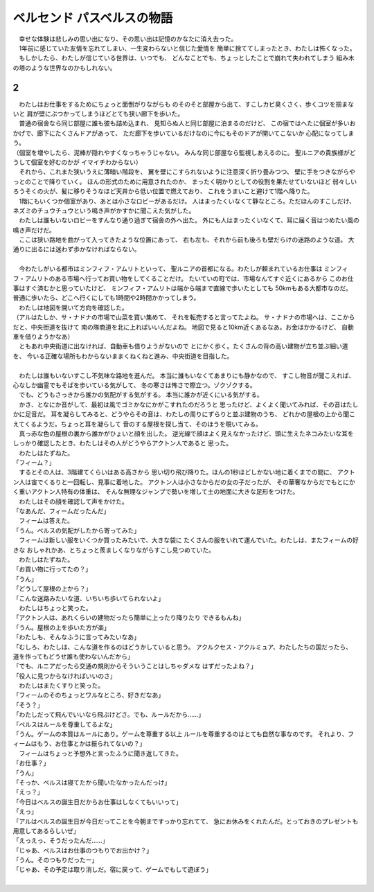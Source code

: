 ベルセンド パスベルスの物語
================================================================================

| 　幸せな体験は悲しみの思い出になり、その思い出は記憶のかなたに消え去った。
| 　1年前に感じていた友情を忘れてしまい、一生変わらないと信じた愛情を
  簡単に捨ててしまったとき、わたしは怖くなった。
| 　もしかしたら、わたしが信じている世界は、いつでも、
  どんなことでも、ちょっとしたことで崩れて失われてしまう
  組み木の塔のような世界なのかもしれない。

2
--------------------------------------------------------------------------------

| 　わたしはお仕事をするためにちょっと面倒がりながらも
  のそのそと部屋から出て、すこしカビ臭くさく、歩くコツを掴まないと
  肩が壁にぶつかってしまうほどとても狭い廊下を歩いた。
| 　普通の宿舎なら同じ部屋に誰も彼も詰め込まれ、
  見知らぬ人と同じ部屋に泊まるのだけど、
  この宿ではへたに個室が多いおかげで、廊下にたくさんドアがあって、
  ただ廊下を歩いているだけなのに今にもそのドアが開いてこないか
  心配になってしまう。
| （個室を増やしたら、泥棒が隠れやすくなっちゃうじゃない。
  みんな同じ部屋なら監視しあえるのに。
  聖ルニアの貴族様がどうして個室を好むのかが
  イマイチわからない）
| 　それから、これまた狭いうえに薄暗い階段を、
  翼を壁にこすられないように注意深く折り畳みつつ、
  壁に手をつきながらやっとのことで降りていく。
  ほんの形式のために用意されたのか、
  まったく明かりとしての役割を果たせていないほど
  弱々しいろうそくの火が、髪に移りそうなほど天井から低い位置で燃えており、
  これをうまいこと避けて1階へ降りた。
| 　1階にもいくつか個室があり、あとは小さなロビーがあるだけ。
  人はまったくいなくて静なところ。ただほんのすこしだけ、
  ネズミのチュウチュウという鳴き声がかすかに聞こえた気がした。
| 　わたしは誰もいないロビーをすんなり通り過ぎて宿舎の外へ出た。
  外にも人はまったくいなくて、耳に届く音はつめたい風の鳴き声だけだ。
| 　ここは狭い路地を曲がって入ってきたような位置にあって、
  右も左も、それから前も後ろも壁だらけの迷路のような道。
  大通りに出るには迷わず歩かなければならない。
| 



| 　今わたしがいる都市はミンフィフ・アムリトといって、
  聖ルニアの首都になる。わたしが頼まれているお仕事は
  ミンフィフ・アムリトのある市場へ行ってお買い物をしてくることだけ。
  たいていの町では、市場なんてすぐ近くにあるから
  このお仕事はすぐ済むかと思っていたけど、
  ミンフィフ・アムリトは端から端まで直線で歩いたとしても
  50kmもある大都市なのだ。
  普通に歩いたら、どこへ行くにしても1時間や2時間かかってしまう。
| 　わたしは地図を開いて方向を確認した。
| （アルはたしか、サ・ナドナの市場で山菜を買い集めて、
  それを転売すると言ってたよね。
  サ・ナドナの市場へは、ここからだと、中央街道を抜けて
  南の隊商道を北に上ればいいんだよね。
  地図で見ると10km近くあるなあ。お金はかかるけど、
  自動車を借りようかなあ）
| 　ともあれ中央街道に出なければ、自動車も借りようがないので
  とにかく歩く。たくさんの背の高い建物が立ち並ぶ細い道を、
  今いる正確な場所もわからないままくねくねと進み、中央街道を目指した。
| 



| 　わたしは誰もいないすこし不気味な路地を進んだ。
  本当に誰もいなくてあまりにも静かなので、
  すこし物音が聞こえれば、心なしか幽霊でもそばを歩いている気がして、
  冬の寒さは怖さで際立つ。ゾクゾクする。
| 　でも、どうもさっきから誰かの気配がする気がする。
  本当に誰かが近くにいる気がする。
| 　かさ、となにか音がして、最初は風でゴミかなにかがこすれたのだろうと
  思ったけど、よくよく聞いてみれば、その音はたしかに足音だ。
  耳を凝らしてみると、どうやらその音は、わたしの周りにずらりと並ぶ建物のうち、
  どれかの屋根の上から聞こえてくるようだ。ちょっと耳を凝らして
  音のする屋根を探し当て、そのほうを覗いてみる。
| 　真っ赤な色の屋根の裏から誰かがひょいと顔を出した。
  逆光線で顔はよく見えなかったけど、頭に生えたネコみたいな耳を
  しっかり確認したとき、わたしはその人がどうやらアクトン人であると
  思った。
| 　わたしはたずねた。
| 「フィーム？」
| 　するとその人は、3階建てくらいはある高さから
  思い切り飛び降りた。ほんの1秒ほどしかない地に着くまでの間に、
  アクトン人は宙でくるりと一回転し、見事に着地した。
  アクトン人は小さなからだの女の子だったが、
  その華奢なからだでもとにかく重いアクトン人特有の体重は、
  そんな無理なジャンプで勢いを増して土の地面に大きな足形をつけた。
| 　わたしはその顔を確認して声をかけた。
| 「なあんだ、フィームだったんだ」
| 　フィームは答えた。
| 「うん。ベルスの気配がしたから寄ってみた」
| 　フィームは新しい服をいくつか買ったみたいで、大きな袋に
  たくさんの服をいれて運んでいた。わたしは、またフィームの好きな
  おしゃれかあ、とちょっと羨ましくなりながらすこし見つめていた。
| 　わたしはたずねた。
| 「お買い物に行ってたの？」
| 「うん」
| 「どうして屋根の上から？」
| 「こんな迷路みたいな道、いちいち歩いてられないよ」
| 　わたしはちょっと笑った。
| 「アクトン人は、あれくらいの建物だったら簡単に上ったり降りたり
  できるもんね」
| 「うん。屋根の上を歩いた方が楽」
| 「わたしも、そんなふうに言ってみたいなあ」
| 「むしろ、わたしは、こんな道を作るのはどうかしていると思う。
  アクルクセス・アクルミュア、わたしたちの国だったら、
  道を作ってもどうせ誰も使わないんだから」
| 「でも、ルニアだったら交通の規則からそういうことはしちゃダメな
  はずだったよね？」
| 「役人に見つからなければいいのさ」
| 　わたしはまたくすりと笑った。
| 「フィームのそのちょっとワルなところ、好きだなあ」
| 「そう？」
| 「わたしだって飛んでいいなら飛ぶけどさ。でも、ルールだから……」
| 「ベルスはルールを尊重してるよな」
| 「うん。ゲームの本質はルールにあり。ゲームを尊重する以上
  ルールを尊重するのはとても自然な事なのです。
  それより、フィームはもう、お仕事とかは振られてないの？」
| 　フィームはちょっと予想外と言ったふうに聞き返してきた。
| 「お仕事？」
| 「うん」
| 「そっか、ベルスは寝てたから聞いたなかったんだっけ」
| 「えっ？」
| 「今日はベルスの誕生日だからお仕事はしなくてもいいって」
| 「えっ」
| 「アルはベルスの誕生日が今日だってことを今朝まですっかり忘れてて、
  急にお休みをくれたんだ。とっておきのプレゼントも用意してあるらしいぜ」
| 「えっえっ、そうだったんだ……」
| 「じゃあ、ベルスはお仕事のつもりでお出かけ？」
| 「うん。そのつもりだったー」
| 「じゃあ、その予定は取り消しだ。宿に戻って、ゲームでもして遊ぼう」
| 
